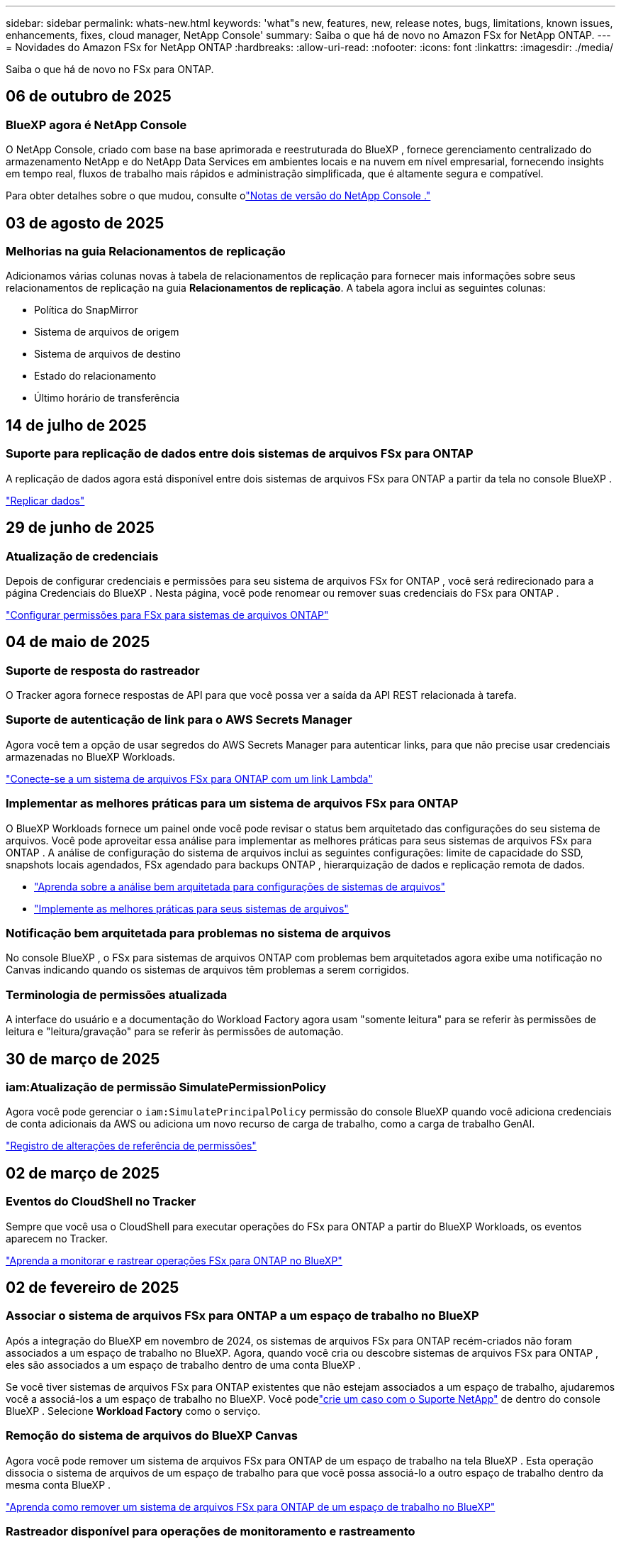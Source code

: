 ---
sidebar: sidebar 
permalink: whats-new.html 
keywords: 'what"s new, features, new, release notes, bugs, limitations, known issues, enhancements, fixes, cloud manager, NetApp Console' 
summary: Saiba o que há de novo no Amazon FSx for NetApp ONTAP. 
---
= Novidades do Amazon FSx for NetApp ONTAP
:hardbreaks:
:allow-uri-read: 
:nofooter: 
:icons: font
:linkattrs: 
:imagesdir: ./media/


[role="lead"]
Saiba o que há de novo no FSx para ONTAP.



== 06 de outubro de 2025



=== BlueXP agora é NetApp Console

O NetApp Console, criado com base na base aprimorada e reestruturada do BlueXP , fornece gerenciamento centralizado do armazenamento NetApp e do NetApp Data Services em ambientes locais e na nuvem em nível empresarial, fornecendo insights em tempo real, fluxos de trabalho mais rápidos e administração simplificada, que é altamente segura e compatível.

Para obter detalhes sobre o que mudou, consulte olink:https://docs.netapp.com/us-en/console-relnotes/index.html["Notas de versão do NetApp Console ."^]



== 03 de agosto de 2025



=== Melhorias na guia Relacionamentos de replicação

Adicionamos várias colunas novas à tabela de relacionamentos de replicação para fornecer mais informações sobre seus relacionamentos de replicação na guia *Relacionamentos de replicação*. A tabela agora inclui as seguintes colunas:

* Política do SnapMirror
* Sistema de arquivos de origem
* Sistema de arquivos de destino
* Estado do relacionamento
* Último horário de transferência




== 14 de julho de 2025



=== Suporte para replicação de dados entre dois sistemas de arquivos FSx para ONTAP

A replicação de dados agora está disponível entre dois sistemas de arquivos FSx para ONTAP a partir da tela no console BlueXP .

link:https://docs.netapp.com/us-en/storage-management-fsx-ontap/use/task-manage-fsx-systems.html#replicate-data["Replicar dados"]



== 29 de junho de 2025



=== Atualização de credenciais

Depois de configurar credenciais e permissões para seu sistema de arquivos FSx for ONTAP , você será redirecionado para a página Credenciais do BlueXP .  Nesta página, você pode renomear ou remover suas credenciais do FSx para ONTAP .

link:https://docs.netapp.com/us-en/storage-management-fsx-ontap/requirements/task-setting-up-permissions-fsx.html["Configurar permissões para FSx para sistemas de arquivos ONTAP"]



== 04 de maio de 2025



=== Suporte de resposta do rastreador

O Tracker agora fornece respostas de API para que você possa ver a saída da API REST relacionada à tarefa.



=== Suporte de autenticação de link para o AWS Secrets Manager

Agora você tem a opção de usar segredos do AWS Secrets Manager para autenticar links, para que não precise usar credenciais armazenadas no BlueXP Workloads.

link:https://docs.netapp.com/us-en/workload-fsx-ontap/create-link.html["Conecte-se a um sistema de arquivos FSx para ONTAP com um link Lambda"^]



=== Implementar as melhores práticas para um sistema de arquivos FSx para ONTAP

O BlueXP Workloads fornece um painel onde você pode revisar o status bem arquitetado das configurações do seu sistema de arquivos.  Você pode aproveitar essa análise para implementar as melhores práticas para seus sistemas de arquivos FSx para ONTAP .  A análise de configuração do sistema de arquivos inclui as seguintes configurações: limite de capacidade do SSD, snapshots locais agendados, FSx agendado para backups ONTAP , hierarquização de dados e replicação remota de dados.

* link:https://docs.netapp.com/us-en/workload-fsx-ontap/configuration-analysis.html["Aprenda sobre a análise bem arquitetada para configurações de sistemas de arquivos"^]
* link:https://review.docs.netapp.com/us-en/workload-fsx-ontap_well-architected/improve-configurations.html["Implemente as melhores práticas para seus sistemas de arquivos"^]




=== Notificação bem arquitetada para problemas no sistema de arquivos

No console BlueXP , o FSx para sistemas de arquivos ONTAP com problemas bem arquitetados agora exibe uma notificação no Canvas indicando quando os sistemas de arquivos têm problemas a serem corrigidos.



=== Terminologia de permissões atualizada

A interface do usuário e a documentação do Workload Factory agora usam "somente leitura" para se referir às permissões de leitura e "leitura/gravação" para se referir às permissões de automação.



== 30 de março de 2025



=== iam:Atualização de permissão SimulatePermissionPolicy

Agora você pode gerenciar o `iam:SimulatePrincipalPolicy` permissão do console BlueXP quando você adiciona credenciais de conta adicionais da AWS ou adiciona um novo recurso de carga de trabalho, como a carga de trabalho GenAI.

link:https://docs.netapp.com/us-en/workload-setup-admin/permissions-reference.html#change-log["Registro de alterações de referência de permissões"^]



== 02 de março de 2025



=== Eventos do CloudShell no Tracker

Sempre que você usa o CloudShell para executar operações do FSx para ONTAP a partir do BlueXP Workloads, os eventos aparecem no Tracker.

link:https://docs.netapp.com/us-en/storage-management-fsx-ontap/use/task-monitor-operations.html["Aprenda a monitorar e rastrear operações FSx para ONTAP no BlueXP"]



== 02 de fevereiro de 2025



=== Associar o sistema de arquivos FSx para ONTAP a um espaço de trabalho no BlueXP

Após a integração do BlueXP em novembro de 2024, os sistemas de arquivos FSx para ONTAP recém-criados não foram associados a um espaço de trabalho no BlueXP.  Agora, quando você cria ou descobre sistemas de arquivos FSx para ONTAP , eles são associados a um espaço de trabalho dentro de uma conta BlueXP .

Se você tiver sistemas de arquivos FSx para ONTAP existentes que não estejam associados a um espaço de trabalho, ajudaremos você a associá-los a um espaço de trabalho no BlueXP. Você podelink:https://docs.netapp.com/us-en/console-setup-admin/task-get-help.html#create-a-case-with-netapp-support["crie um caso com o Suporte NetApp"^] de dentro do console BlueXP . Selecione *Workload Factory* como o serviço.



=== Remoção do sistema de arquivos do BlueXP Canvas

Agora você pode remover um sistema de arquivos FSx para ONTAP de um espaço de trabalho na tela BlueXP .  Esta operação dissocia o sistema de arquivos de um espaço de trabalho para que você possa associá-lo a outro espaço de trabalho dentro da mesma conta BlueXP .

link:https://docs.netapp.com/us-en/storage-management-fsx-ontap/use/task-remove-filesystem.html["Aprenda como remover um sistema de arquivos FSx para ONTAP de um espaço de trabalho no BlueXP"]



=== Rastreador disponível para operações de monitoramento e rastreamento

O Tracker, um novo recurso de monitoramento, está disponível no BlueXP Amazon FSx for NetApp ONTAP.  Você pode usar o Tracker para monitorar e rastrear o progresso e o status de credenciais, armazenamento e operações de link, revisar detalhes de tarefas e subtarefas de operação, diagnosticar quaisquer problemas ou falhas, editar parâmetros para operações com falha e repetir operações com falha.

link:https://docs.netapp.com/us-en/storage-management-fsx-ontap/use/task-monitor-operations.html["Aprenda a monitorar e rastrear operações FSx para ONTAP no BlueXP"]



=== CloudShell disponível em cargas de trabalho BlueXP

O CloudShell está disponível quando você está no BlueXP Workloads no console do BlueXP .  O CloudShell permite que você use as credenciais da AWS e do ONTAP fornecidas na sua conta BlueXP e execute comandos da AWS CLI ou comandos da ONTAP CLI em um ambiente semelhante a um shell.

link:https://docs.netapp.com/us-en/workload-setup-admin/use-cloudshell.html["Usar CloudShell"^]



== 06 de janeiro de 2025



=== A NetApp libera recursos adicionais do CloudFormation

A NetApp agora fornece recursos do CloudFormation que permitem aos clientes utilizar componentes ONTAP avançados que não são expostos no console da AWS.  CloudFormation é o mecanismo de infraestrutura como código da AWS.  Você poderá criar relacionamentos de replicação, compartilhamentos CIFS, políticas de exportação NFS, snapshots e muito mais.

link:https://docs.netapp.com/us-en/storage-management-fsx-ontap/use/task-manage-fsx-systems.html["Gerenciar sistemas de arquivos Amazon FSx for NetApp ONTAP usando CloudFormation"]



== 11 de novembro de 2024



=== FSx para ONTAP integra-se ao armazenamento no BlueXP Workload Factory

As tarefas de gerenciamento do sistema de arquivos FSx para ONTAP , como adição de volumes, expansão da capacidade do sistema de arquivos e gerenciamento de VMs de armazenamento, agora são gerenciadas no BlueXP workload factory, um novo serviço oferecido pela NetApp e Amazon FSx for NetApp ONTAP.  Você pode usar suas credenciais e permissões existentes como antes.  A diferença é que agora você pode fazer mais com o BlueXP workload factory para gerenciar seus sistemas de arquivos.  Ao abrir um ambiente de trabalho FSx for ONTAP na tela do BlueXP , você irá diretamente para a BlueXP workload factory.

link:https://docs.netapp.com/us-en/workload-fsx-ontap/learn-fsx-ontap.html#features["Saiba mais sobre os recursos do FSx para ONTAP na BlueXP workload factory"^]

Se você estiver procurando pela opção _visualização avançada_, que permite gerenciar um sistema de arquivos FSx para ONTAP usando o ONTAP System Manager, agora você pode encontrar essa opção na tela do BlueXP depois de selecionar o ambiente de trabalho.

image:https://raw.githubusercontent.com/NetAppDocs/bluexp-fsx-ontap/main/media/screenshot-system-manager.png["Uma captura de tela do painel direito no BlueXP Canvas após selecionar um ambiente de trabalho que mostra a opção Gerenciador de Sistema."]



== 30 de julho de 2023



=== Suporte para três regiões adicionais

Os clientes agora podem criar o Amazon FSx for NetApp ONTAP em três novas regiões da AWS: Europa (Zurique), Europa (Espanha) e Ásia-Pacífico (Hyderabad).

Consultelink:https://aws.amazon.com/about-aws/whats-new/2023/04/amazon-fsx-netapp-ontap-three-regions/#:~:text=Customers%20can%20now%20create%20Amazon,file%20systems%20in%20the%20cloud["O Amazon FSx for NetApp ONTAP agora está disponível em três regiões adicionais"^] para mais detalhes.



== 02 de julho de 2023



=== Adicionar uma VM de armazenamento

Agora você pode adicionar uma VM de armazenamento ao sistema de arquivos Amazon FSx for NetApp ONTAP usando o BlueXP.



=== A aba **Minhas Oportunidades** agora é **Meu patrimônio**

A aba **Minhas Oportunidades** agora é **Meu patrimônio**.  A documentação é atualizada para refletir o novo nome.



== 04 de junho de 2023



=== Horário de início da janela de manutenção

Quandolink:https://docs.netapp.com/us-en/storage-management-fsx-ontap/use/task-create-fsx-system.html["criando um ambiente de trabalho"] , você pode especificar o horário de início da janela de manutenção semanal de 30 minutos para garantir que a manutenção não entre em conflito com atividades comerciais críticas.



=== Distribuir dados de volume usando FlexGroups

Ao criar um volume, você pode habilitar a otimização de dados criando um FlexGroup para distribuir dados entre os volumes.



== 07 de maio de 2023



=== Gerar um grupo de segurança

Ao criar um ambiente de trabalho, agora você pode ter o BlueXPlink:https://docs.netapp.com/us-en/storage-management-fsx-ontap/use/task-create-fsx-system.html["gerar um grupo de segurança"] que permite tráfego somente dentro da VPC selecionada.  Este recursolink:https://docs.netapp.com/us-en/storage-management-fsx-ontap/requirements/task-setting-up-permissions-fsx.html["requer permissões adicionais"] .



=== Adicionar ou modificar tags

Opcionalmente, você pode adicionar e modificar tags para categorizar volumes.



== 02 de abril de 2023



=== Aumento do limite de IOPS

O limite de IOPS é aumentado para permitir o provisionamento manual ou automático de até 160.000.



== 05 de março de 2023



=== Interface de usuário aprimorada

Melhorias na interface do usuário foram feitas e capturas de tela foram atualizadas na documentação.



== 01 de janeiro de 2023



=== Gerenciamento automático de capacidade

Agora você pode escolher habilitarlink:https://docs.netapp.com/us-en/storage-management-fsx-ontap/use/task-manage-fsx-systems.html["gerenciamento automático de capacidade"] para adicionar armazenamento incremental com base na demanda. O gerenciamento automático de capacidade pesquisa o cluster em intervalos regulares para avaliar a demanda e aumenta automaticamente a capacidade de armazenamento em incrementos de 10% até 80% da capacidade máxima do cluster.



== 18 de setembro de 2022



=== Alterar capacidade de armazenamento e IOPS

Agora você podelink:https://docs.netapp.com/us-en/storage-management-fsx-ontap/use/task-manage-fsx-systems.html["alterar a capacidade de armazenamento e IOPS"] a qualquer momento após criar o ambiente de trabalho do FSx para ONTAP .



== 31 de julho de 2022



=== *Minha propriedade*

Se você forneceu anteriormente suas credenciais da AWS ao Cloud Manager, o novo recurso *Meu patrimônio* pode descobrir e sugerir automaticamente o FSx para sistemas de arquivos ONTAP para adicionar e gerenciar usando o Cloud Manager.  Você também pode revisar os serviços de dados disponíveis na aba *Meu patrimônio*.

link:https://docs.netapp.com/us-en/storage-management-fsx-ontap/use/task-create-fsx-system.html#discover-an-existing-fsx-for-ontap-file-system["Descubra o FSx para ONTAP usando My estate"]



=== Alterar capacidade de transferência

Agora você podelink:https://docs.netapp.com/us-en/storage-management-fsx-ontap/use/task-manage-fsx-systems.html["alterar capacidade de transferência"] a qualquer momento após criar o ambiente de trabalho do FSx para ONTAP .



=== Replicar e sincronizar dados

Agora você pode replicar e sincronizar dados com sistemas locais e outros sistemas FSx for ONTAP usando o FSx for ONTAP como fonte.



=== Criar volume iSCSI

Agora você pode criar volumes iSCSI no FSx para ONTAP usando o Cloud Manager.



== 3 de julho de 2022



=== Suporte para Zona de Disponibilidade única ou múltipla

Agora você pode selecionar um modelo de implantação de HA de zona de disponibilidade única ou múltipla.

link:https://docs.netapp.com/us-en/storage-management-fsx-ontap/use/task-create-fsx-system.html["Crie um ambiente de trabalho FSx para ONTAP"]



=== Suporte para autenticação de conta GovCloud

A autenticação de conta AWS GovCloud agora é compatível com o Cloud Manager.

link:https://docs.netapp.com/us-en/storage-management-fsx-ontap/requirements/task-setting-up-permissions-fsx.html#set-up-the-iam-role["Configurar a função do IAM"]



== 27 de fevereiro de 2022



=== Assumir a função IAM

Ao criar um ambiente de trabalho FSx para ONTAP , você deve fornecer o ARN de uma função do IAM que o Cloud Manager pode assumir para criar um ambiente de trabalho FSx para ONTAP .  Anteriormente, você precisava fornecer chaves de acesso da AWS.

link:https://docs.netapp.com/us-en/storage-management-fsx-ontap/requirements/task-setting-up-permissions-fsx.html["Aprenda a configurar permissões para FSx para ONTAP"].



== 31 de outubro de 2021



=== Crie volumes iSCSI usando a API do Cloud Manager

Você pode criar volumes iSCSI para FSx para ONTAP usando a API do Cloud Manager e gerenciá-los em seu ambiente de trabalho.



=== Selecione unidades de volume ao criar volumes

Você pode selecionar unidades de volume (GiB ou TiB) ao criar volumes no FSx para ONTAP.



== 4 de outubro de 2021



=== Crie volumes CIFS usando o Cloud Manager

Agora você pode criar volumes CIFS no FSx para ONTAP usando o Cloud Manager.



=== Editar volumes usando o Cloud Manager

Agora você pode editar volumes FSx para ONTAP usando o Cloud Manager.



== 2 de setembro de 2021



=== Suporte para Amazon FSx for NetApp ONTAP

* link:https://docs.aws.amazon.com/fsx/latest/ONTAPGuide/what-is-fsx-ontap.html["Amazon FSx for NetApp ONTAP"^]é um serviço totalmente gerenciado que permite aos clientes iniciar e executar sistemas de arquivos com tecnologia do sistema operacional de armazenamento ONTAP da NetApp.  O FSx for ONTAP oferece os mesmos recursos, desempenho e capacidades administrativas que os clientes da NetApp usam no local, com a simplicidade, agilidade, segurança e escalabilidade de um serviço nativo da AWS.
+
link:https://docs.netapp.com/us-en/storage-management-fsx-ontap/start/concept-fsx-aws.html["Saiba mais sobre o Amazon FSx for NetApp ONTAP"].

* Você pode configurar um ambiente de trabalho FSx para ONTAP no Cloud Manager.
+
link:https://docs.netapp.com/us-en/storage-management-fsx-ontap/use/task-create-fsx-system.html["Crie um ambiente de trabalho Amazon FSx for NetApp ONTAP"].

* Usando um conector no AWS e no Cloud Manager, você pode criar e gerenciar volumes, replicar dados e integrar o FSx for ONTAP com serviços de nuvem da NetApp , como Data Sense e Cloud Sync.
+
link:https://docs.netapp.com/us-en/data-services-data-classification/task-scanning-fsx.html["Comece a usar o Cloud Data Sense para Amazon FSx for NetApp ONTAP"^].


